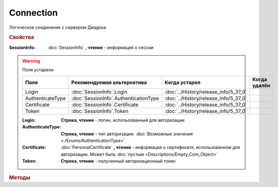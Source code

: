 Connection
==========

Логическое соединение с сервером Диадока


.. rubric:: Свойства


:SessionInfo:
    :doc:`SessionInfo` **, чтение** - информация о сессии

.. warning:: Поля устарели

    .. csv-table::
        :header: "Поле", "Рекомендуемая альтернатива", "Когда устарел", "Когда удалён"

        Login,            :doc:`SessionInfo`.Login,              :doc:`../History/release_info/5_37_0`,
        AuthenticateType, :doc:`SessionInfo`.AuthenticationType, :doc:`../History/release_info/5_37_0`,
        Certificate,      :doc:`SessionInfo`.Certificate,        :doc:`../History/release_info/5_37_0`,
        Token,            :doc:`SessionInfo`.Token,              :doc:`../History/release_info/5_37_0`,

    :Login:
        **Строка, чтение** - логин, использованный для авторизации

    :AuthenticateType:
        **Строка, чтение** - тип авторизации. :doc:`Возможные значения <./Enums/AuthenticationType>`

    :Certificate:
        :doc:`PersonalCertificate` **, чтение** - информация о сертификате, использованном для авторизации. Может быть :doc:`пустым <Descriptions/Empty_Com_Object>`

    :Token:
        **Строка, чтение** - полученный авторизационный токен


.. rubric:: Методы


.. tabs::

    .. tab:: Все актуальные

        * :meth:`GetOrganizationList() <Connection.GetOrganizationList>`
        * :meth:`GetOrganizationById() <Connection.GetOrganizationById>`
        * :meth:`GetMyUser() <Connection.GetMyUser>`

    .. tab:: Устаревшие

        .. csv-table::
            :header: "Метод", "Рекомендуемая альтернатива", "Когда устарел", "Когда удалён",

            :meth:`CreateCloudSignTask() <Connection.CreateCloudSignTask>`,   , :doc:`../History/release_info/5_26_0`, :doc:`../History/release_info/5_33_0`
            :meth:`GetCloudCertificates() <Connection.GetCloudCertificates>`, , :doc:`../History/release_info/5_26_0`, :doc:`../History/release_info/5_33_0`


        .. method:: Connection.CreateCloudSignTask(Thumbprint)

            :Thumbprint: ``Строка`` отпечаток Контур.Сертификата

            Возвращает :doc:`объект <CloudSignTask>`, с помощью которого можно подписать документы Контур.Сертификатом


        .. method:: Connection.GetCloudCertificates()

            Возвращает :doc:`коллекцию <Collection>` :doc:`Контур.Сертификатов <CloudCertificateInfo>`, доступных текущему пользователю


.. method:: Connection.GetOrganizationList()

    Возвращает :doc:`коллекцию <Collection>` :doc:`организаций <Organization>`, к которым текущий пользователь имеет доступ


.. method:: Connection.GetOrganizationById(BoxID)

    :BoxID: ``строка`` идентификатор ящика организации

    Возвращает :doc:`организацию <Organization>`, к которой текущий пользователь имеет доступ


.. method:: Connection.GetMyUser()

    Возвращает :doc:`информацию <User>` об авторизованном пользователе

    .. versionadded:: 5.6.0


.. seealso:: :doc:`../HowTo/HowTo_auth`
